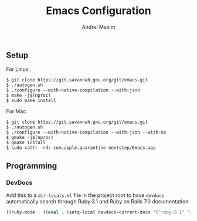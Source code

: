 #+TITLE: Emacs Configuration
#+AUTHOR: Andrei Maxim
#+PROPERTY: header-args :tangle yes

** Setup

For Linux:

#+begin_example
  $ git clone https://git.savannah.gnu.org/git/emacs.git
  $ ./autogen.sh
  $ ./configure --with-native-compilation --with-json
  $ make -j$(nproc)
  $ sudo make install
#+end_example

For Mac:

#+begin_example
  $ git clone https://git.savannah.gnu.org/git/emacs.git
  $ ./autogen.sh
  $ ./configure --with-native-compilation --with-json --with-ns
  $ gmake -j$(nproc)
  $ gmake install
  $ sudo xattr -rds com.apple.quarantine nextstep/Emacs.app
#+end_example

** Programming

*** DevDocs

Add this to a =dir-locals.el= file in the project root to have =devdocs=
automatically search through Ruby 3.1 and Ruby on Rails 7.0 documentation:

#+begin_src emacs-lisp :tangle yes
  ((ruby-mode . ((eval . (setq-local devdocs-current-docs '("ruby~3.1" "rails~7.0"))))))
#+end_src
